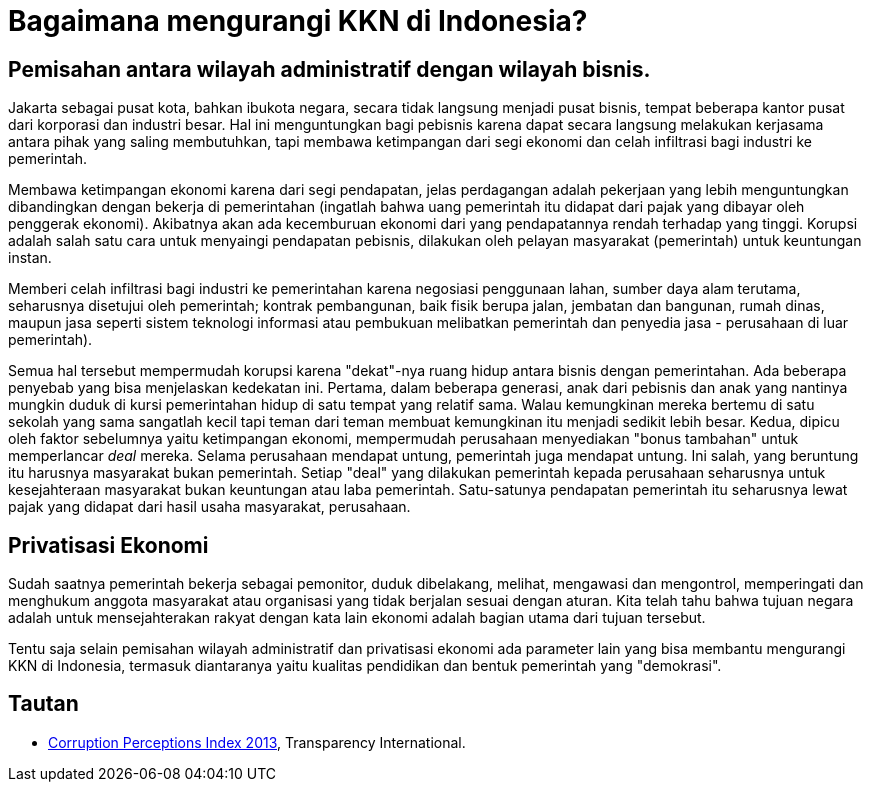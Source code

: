 =  Bagaimana mengurangi KKN di Indonesia?

==  Pemisahan antara wilayah administratif dengan wilayah bisnis.

Jakarta sebagai pusat kota, bahkan ibukota negara, secara tidak langsung
menjadi pusat bisnis, tempat beberapa kantor pusat dari korporasi dan industri
besar.
Hal ini menguntungkan bagi pebisnis karena dapat secara langsung melakukan
kerjasama antara pihak yang saling membutuhkan, tapi membawa ketimpangan dari
segi ekonomi dan celah infiltrasi bagi industri ke pemerintah.

Membawa ketimpangan ekonomi karena dari segi pendapatan, jelas perdagangan
adalah pekerjaan yang lebih menguntungkan dibandingkan dengan bekerja di
pemerintahan (ingatlah bahwa uang pemerintah itu didapat dari pajak yang
dibayar oleh penggerak ekonomi).
Akibatnya akan ada kecemburuan ekonomi dari yang pendapatannya rendah terhadap
yang tinggi.
Korupsi adalah salah satu cara untuk menyaingi pendapatan pebisnis, dilakukan
oleh pelayan masyarakat (pemerintah) untuk keuntungan instan.

Memberi celah infiltrasi bagi industri ke pemerintahan karena negosiasi
penggunaan lahan, sumber daya alam terutama, seharusnya disetujui oleh
pemerintah; kontrak pembangunan, baik fisik berupa jalan, jembatan dan
bangunan, rumah dinas, maupun jasa seperti sistem teknologi informasi atau
pembukuan melibatkan pemerintah dan penyedia jasa - perusahaan di luar
pemerintah).

Semua hal tersebut mempermudah korupsi karena "dekat"-nya ruang hidup antara
bisnis dengan pemerintahan.
Ada beberapa penyebab yang bisa menjelaskan kedekatan ini.
Pertama, dalam beberapa generasi, anak dari pebisnis dan anak yang nantinya
mungkin duduk di kursi pemerintahan hidup di satu tempat yang relatif sama.
Walau kemungkinan mereka bertemu di satu sekolah yang sama sangatlah kecil
tapi teman dari teman membuat kemungkinan itu menjadi sedikit lebih besar.
Kedua, dipicu oleh faktor sebelumnya yaitu ketimpangan ekonomi, mempermudah
perusahaan menyediakan "bonus tambahan" untuk memperlancar _deal_ mereka.
Selama perusahaan mendapat untung, pemerintah juga mendapat untung.
Ini salah, yang beruntung itu harusnya masyarakat bukan pemerintah.
Setiap "deal" yang dilakukan pemerintah kepada perusahaan seharusnya untuk
kesejahteraan masyarakat bukan keuntungan atau laba pemerintah.
Satu-satunya pendapatan pemerintah itu seharusnya lewat pajak yang didapat
dari hasil usaha masyarakat, perusahaan.

==  Privatisasi Ekonomi

Sudah saatnya pemerintah bekerja sebagai pemonitor, duduk dibelakang, melihat,
mengawasi dan mengontrol, memperingati dan menghukum anggota masyarakat atau
organisasi yang tidak berjalan sesuai dengan aturan.
Kita telah tahu bahwa tujuan negara adalah untuk mensejahterakan rakyat dengan
kata lain ekonomi adalah bagian utama dari tujuan tersebut.

Tentu saja selain pemisahan wilayah administratif dan privatisasi ekonomi ada
parameter lain yang bisa membantu mengurangi KKN di Indonesia, termasuk
diantaranya yaitu kualitas pendidikan dan bentuk pemerintah yang "demokrasi".

==  Tautan

* https://www.transparency.org/cpi2013/results[Corruption Perceptions Index 2013^],
  Transparency International.
